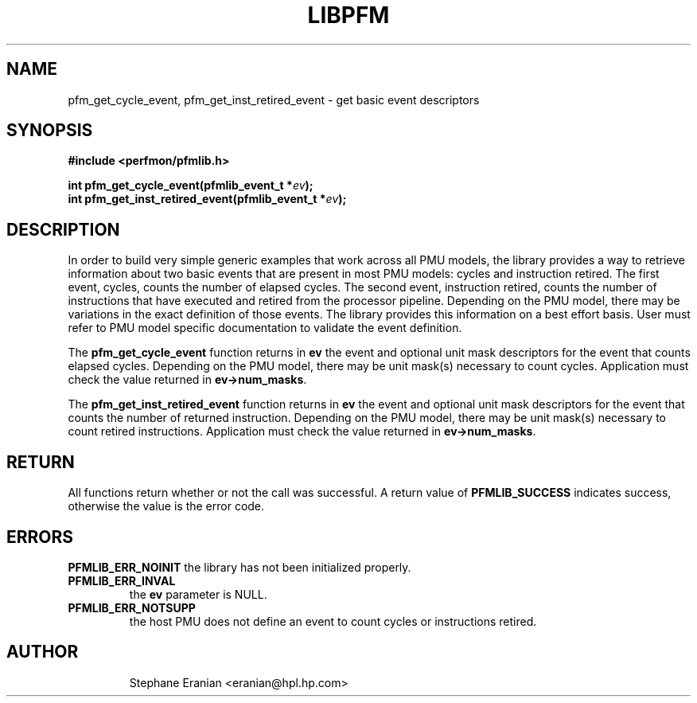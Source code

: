 .TH LIBPFM 3  "September, 2006" "" "Linux Programmer's Manual"
.SH NAME
pfm_get_cycle_event, pfm_get_inst_retired_event - get basic event
descriptors

.SH SYNOPSIS
.nf
.B #include <perfmon/pfmlib.h>
.sp
.BI "int pfm_get_cycle_event(pfmlib_event_t *"ev ");"
.BI "int pfm_get_inst_retired_event(pfmlib_event_t *"ev ");"
.sp
.SH DESCRIPTION
In order to build very simple generic examples that work across
all PMU models, the library provides a way to retrieve information
about two basic events that are present in most PMU models: cycles 
and instruction retired. The first event, cycles, counts the number
of elapsed cycles. The second event, instruction retired, counts the
number of instructions that have executed and retired from the processor
pipeline. Depending on the PMU model, there may be variations in the
exact definition of those events. The library provides this information
on a best effort basis. User must refer to PMU model specific documentation
to validate the event definition.
.sp
The \fBpfm_get_cycle_event\fR function returns in \fBev\fR the event
and optional unit mask descriptors for the event that counts elapsed 
cycles. Depending on the PMU model, there may be unit mask(s) necessary
to count cycles. Application must check the value returned in
\fBev->num_masks\fR.

.sp
The \fBpfm_get_inst_retired_event\fR function returns in \fBev\fR the event
and optional unit mask descriptors for the event that counts the number
of returned instruction. Depending on the PMU model, there may be unit
mask(s) necessary to count retired instructions. Application must check
the value returned in \fBev->num_masks\fR.

.SH RETURN
All functions return whether or not the call was successful.
A return value of \fBPFMLIB_SUCCESS\fR indicates success, 
otherwise the value is the error code.
.SH ERRORS
.B PFMLIB_ERR_NOINIT
the library has not been initialized properly.
.TP
.B PFMLIB_ERR_INVAL
the \fBev\fR parameter is NULL.
.TP
.B PFMLIB_ERR_NOTSUPP
the host PMU does not define an event to count cycles or instructions retired.
.TP
.SH AUTHOR
Stephane Eranian <eranian@hpl.hp.com>
.PP
